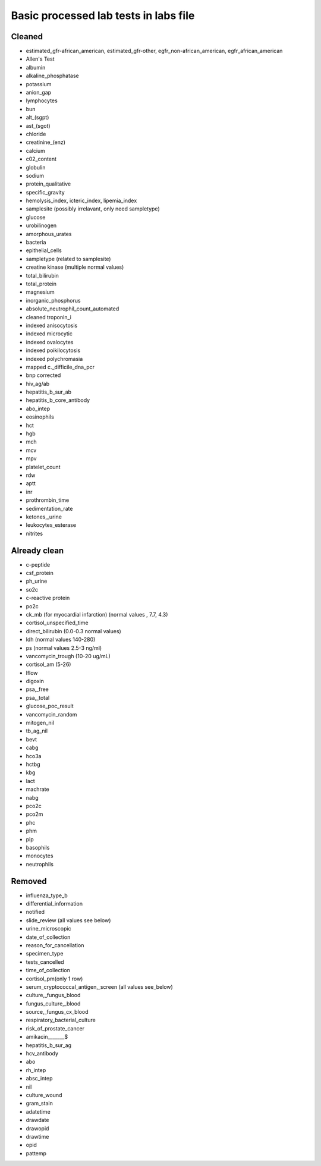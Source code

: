 Basic processed lab tests in labs file
***************************************

Cleaned
=======
* estimated_gfr-african_american, estimated_gfr-other, egfr_non-african_american, egfr_african_american
* Allen's Test
* albumin
* alkaline_phosphatase
* potassium
* anion_gap
* lymphocytes
* bun
* alt_(sgpt)
* ast_(sgot)
* chloride
* creatinine_(enz)
* calcium
* c02_content
* globulin
* sodium
* protein_qualitative
* specific_gravity
* hemolysis_index, icteric_index, lipemia_index
* samplesite (possibly irrelavant, only need sampletype)
* glucose
* urobilinogen
* amorphous_urates
* bacteria
* epithelial_cells
* sampletype (related to samplesite)
* creatine kinase (multiple normal values)
* total_bilirubin
* total_protein
* magnesium
* inorganic_phosphorus
* absolute_neutrophil_count_automated
* cleaned troponin_i
* indexed anisocytosis
* indexed microcytic
* indexed ovalocytes
* indexed poikilocytosis
* indexed polychromasia
* mapped c._difficile_dna_pcr
* bnp corrected
* hiv_ag/ab
* hepatitis_b_sur_ab
* hepatitis_b_core_antibody
* abo_intep
* eosinophils
* hct
* hgb
* mch
* mcv
* mpv
* platelet_count
* rdw
* aptt
* inr
* prothrombin_time
* sedimentation_rate
* ketones,_urine
* leukocytes_esterase
* nitrites

Already clean
=============
* c-peptide
* csf_protein
* ph_urine
* so2c
* c-reactive protein
* po2c
* ck_mb (for myocardial infarction) (normal values , 7.7, 4.3)
* cortisol_unspecified_time
* direct_bilirubin (0.0-0.3 normal values)
* ldh (normal values 140-280)
* ps (normal values 2.5-3 ng/ml)
* vancomycin_trough (10-20 ug/mL)
* cortisol_am (5-26)
* lflow
* digoxin
* psa,_free
* psa,_total
* glucose_poc_result
* vancomycin_random
* mitogen_nil
* tb_ag_nil
* bevt
* cabg
* hco3a
* hctbg
* kbg
* lact
* machrate
* nabg
* pco2c
* pco2m
* phc
* phm
* pip
* basophils
* monocytes
* neutrophils

Removed
=======
* influenza_type_b
* differential_information
* notified
* slide_review (all values see below)
* urine_microscopic
* date_of_collection
* reason_for_cancellation
* specimen_type
* tests_cancelled
* time_of_collection
* cortisol_pm(only 1 row)
* serum_cryptococcal_antigen,_screen (all values see_below)
* culture,_fungus_blood
* fungus_culture,_blood
* source,_fungus_cx_blood
* respiratory_bacterial_culture
* risk_of_prostate_cancer
* amikacin_______$
* hepatitis_b_sur_ag
* hcv_antibody
* abo
* rh_intep
* absc_intep
* nil
* culture_wound
* gram_stain
* adatetime
* drawdate
* drawopid
* drawtime
* opid
* pattemp
